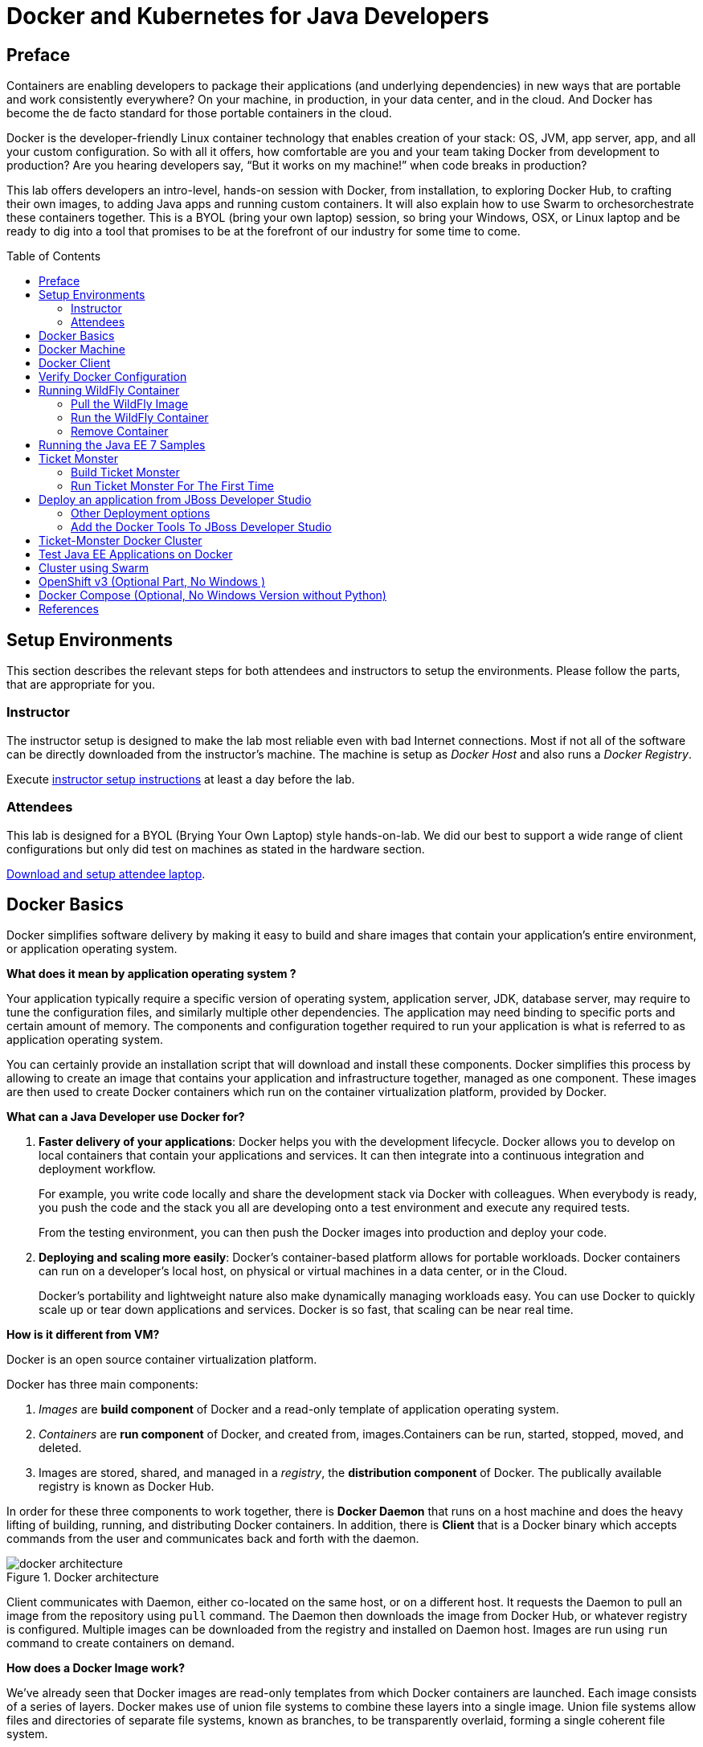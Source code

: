 = Docker and Kubernetes for Java Developers
:toc:
:toc-placement!:

## Preface
Containers are enabling developers to package their applications (and underlying dependencies) in new ways that are portable and work consistently everywhere? On your machine, in production, in your data center, and in the cloud. And Docker has become the de facto standard for those portable containers in the cloud.

Docker is the developer-friendly Linux container technology that enables creation of your stack: OS, JVM, app server, app, and all your custom configuration. So with all it offers, how comfortable are you and your team taking Docker from development to production? Are you hearing developers say, “But it works on my machine!” when code breaks in production?

This lab offers developers an intro-level, hands-on session with Docker, from installation, to exploring Docker Hub, to crafting their own images, to adding Java apps and running custom containers. It will also explain how to use Swarm to orchesorchestrate these containers together. This is a BYOL (bring your own laptop) session, so bring your Windows, OSX, or Linux laptop and be ready to dig into a tool that promises to be at the forefront of our industry for some time to come.

toc::[]

## Setup Environments

This section describes the relevant steps for both attendees and instructors to setup the environments. Please follow the parts, that are appropriate for you.

### Instructor

The instructor setup is designed to make the lab most reliable even with bad Internet connections. Most if not all of the software can be directly downloaded from the instructor's machine. The machine is setup as _Docker Host_ and also runs a _Docker Registry_.

Execute https://github.com/arun-gupta/docker-java/tree/master/instructor[instructor setup instructions] at least a day before the lab.

### Attendees

This lab is designed for a BYOL (Brying Your Own Laptop) style hands-on-lab. We did our best to support a wide range of client configurations but only did test on machines as stated in the hardware section.

https://github.com/arun-gupta/docker-java/tree/master/attendees[Download and setup attendee laptop].

## Docker Basics
Docker simplifies software delivery by making it easy to build and share images that contain your application’s entire environment, or application operating system.

**What does it mean by application operating system ?**

Your application typically require a specific version of operating system, application server, JDK, database server, may require to tune the configuration files, and similarly multiple other dependencies. The application may need binding to specific ports and certain amount of memory. The components and configuration together required to run your application is what is referred to as application operating system.

You can certainly provide an installation script that will download and install these components. Docker simplifies this process by allowing to create an image that contains your application and infrastructure together, managed as one component. These images are then used to create Docker containers which run on the container virtualization platform, provided by Docker.

**What can a Java Developer use Docker for?**

. *Faster delivery of your applications*: Docker helps you with the development lifecycle.
Docker allows you to develop on local containers that contain your applications
and services. It can then integrate into a continuous integration and
deployment workflow.
+
For example, you write code locally and share the development stack
via Docker with colleagues. When everybody is ready, you push the
code and the stack you all are developing onto a test environment
and execute any required tests.
+
From the testing environment, you can then push the Docker images
into production and deploy your code.
+
. *Deploying and scaling more easily*: Docker's container-based platform allows for portable workloads. Docker containers can run on a developer's local host, on physical
or virtual machines in a data center, or in the Cloud.
+
Docker's portability and lightweight nature also make dynamically managing workloads easy. You can use Docker to quickly scale up or tear down applications and services. Docker is so fast, that scaling can be near real time.

**How is it different from VM?**

Docker is an open source container virtualization platform.

Docker has three main components:

. __Images__ are *build component* of Docker and a read-only template of application operating system.
. __Containers__ are *run component* of Docker, and created from, images.Containers can be run, started, stopped, moved, and deleted.
. Images are stored, shared, and managed in a __registry__, the *distribution component* of Docker. The publically available registry is known as Docker Hub.

In order for these three components to work together, there is *Docker Daemon* that runs on a host machine and does the heavy lifting of building, running, and distributing Docker containers. In addition, there is *Client* that is a Docker binary which accepts commands from the user and communicates back and forth with the daemon.

.Docker architecture
image::images/docker-architecture.png[]

Client communicates with Daemon, either co-located on the same host, or on a different host. It requests the Daemon to pull an image from the repository using `pull` command. The Daemon then downloads the image from Docker Hub, or whatever registry is configured. Multiple images can be downloaded from the registry and installed on Daemon host. Images are run using `run` command to create containers on demand.

**How does a Docker Image work?**

We've already seen that Docker images are read-only templates from which Docker containers are launched. Each image consists of a series of layers. Docker makes use of union file systems to combine these layers into a single image. Union file systems allow files and directories of separate file systems, known as branches, to be transparently overlaid, forming a single coherent file system.

One of the reasons Docker is so lightweight is because of these layers. When you change a Docker image—for example, update an application to a new version— a new layer gets built. Thus, rather than replacing the whole image or entirely rebuilding, as you may do with a virtual machine, only that layer is added or updated. Now you don't need to distribute a whole new image, just the update, making distributing Docker images faster and simpler.

Every image starts from a base image, for example `ubuntu`, a base Ubuntu image, or `fedora`, a base Fedora image. You can also use images of your own as the basis for a new image, for example if you have a base Apache image you could use this as the base of all your web application images.

NOTE: By default, Docker obtains these base images from Docker Hub.

Docker images are then built from these base images using a simple, descriptive set of steps we call instructions. Each instruction creates a new layer in our image. Instructions include actions like:

. Run a command.
. Add a file or directory.
. Create an environment variable.
. What process to run when launching a container from this image.

These instructions are stored in a file called a Dockerfile. Docker reads this Dockerfile when you request a build of an image, executes the instructions, and returns a final image.

**How does a Container work?**

A container consists of an operating system, user-added files, and meta-data. As we've seen, each container is built from an image. That image tells Docker what the container holds, what process to run when the container is launched, and a variety of other configuration data. The Docker image is read-only. When Docker runs a container from an image, it adds a read-write layer on top of the image (using a union file system as we saw earlier) in which your application can then run.

## Docker Machine

Machine makes it really easy to create Docker hosts on your computer, on cloud providers and inside your own data center. It creates servers, installs Docker on them, then configures the Docker client to talk to them.

Once your Docker host has been created, it then has a number of commands for managing them:

. Starting, stopping, restarting
. Upgrading Docker
. Configuring the Docker client to talk to your host

You used Docker Machine already during the attendee setup. We won't need it too much further on. But if you need to create hosts, it's a very handy tool to know about. From now on we're mostly going to use the docker client.
Find out more about the details at the link:https://docs.docker.com/machine/[Official Docker Machine Website]

Check if docker machine is working using the following command:

[source, text]
----
docker-machine -v
----

## Docker Client

The client communicates with the demon process on your host and let's you work with images and containers.

Check if your client is working using the following command:

[source, text]
----
docker -v
----

The most important options you'll be using frequently are:

. `run` - runs a container
. `ps`- lists containers
. `stop` - stops a container

Get a full list of available commands with
[source, text]
----
docker
----

## Verify Docker Configuration

Check if your Docker Host is running:

[source, text]
----
docker-machine ls
----

You should see the output similar to:

[source, text]
----
NAME        ACTIVE   DRIVER       STATE     URL                         SWARM
lab                  virtualbox   Running   tcp://192.168.99.101:2376   
----

If the machine state is stopped, start it with:

[source, text]
----
docker-machine start lab
----

After it is started you can find out IP address of your host with:

[source, text]
----
docker-machine ip lab
----

We already did this during the setup document, remember? So, this is a good chance to check, if you already added this IP to your hosts file.

Type:

[source, text]
----
ping dockerhost
----

and see if this resolves to the IP address that the docker-machine command printed out. You should see an output as:

[source, text]
----
> ping dockerhost
PING dockerhost (192.168.99.101): 56 data bytes
64 bytes from 192.168.99.101: icmp_seq=0 ttl=64 time=0.394 ms
64 bytes from 192.168.99.101: icmp_seq=1 ttl=64 time=0.387 ms
----

If it does, you're ready to start over with the lab. If it does not, make sure you've followed the steps to https://github.com/arun-gupta/docker-java/tree/master/attendees#configure-host[configure your host].

## Running WildFly Container

The first step in running any application on Docker is to run an image. There are plenty of images available from the official Docker registry (aka link:https://hub.docker.com[Docker Hub]). To run any of them, you just have to ask the Docker Client to run it. The client will check if the image already exists on Docker Host. If it exists then it'll run it, otherwise the host will download the image and then run it.

### Pull the WildFly Image

Let's first check, if there are any images already available:

[source, text]
----
docker images
----

At first, this list is empty. Now, let's get a plain `jboss/wildfly` image from the instructor's registry:

[source, text]
----
docker pull <INSTRUCTOR_IP>:5000/wildfly
----

By default, docker images are retrieved from https://hub.docker.com/[Docker Hub]. This lab is pre-congfigured to run such that everything can be pulled from instructor's machine.

You can see, that Docker is downloading the image with it's different layers.

[NOTE]
====
In a traditional Linux boot, the Kernel first mounts the root File System as read-only, checks its integrity, and then switches the whole rootfs volume to read-write mode.
When Docker mounts the rootfs, it starts read-only, as in a traditional Linux boot, but then, instead of changing the file system to read-write mode, it takes advantage of a union mount to add a read-write file system over the read-only file system. In fact there may be multiple read-only file systems stacked on top of each other. Consider each one of these file systems as a layer.

At first, the top read-write layer has nothing in it, but any time a process creates a file, this happens in the top layer. And if something needs to update an existing file in a lower layer, then the file gets copied to the upper layer and changes go into the copy. The version of the file on the lower layer cannot be seen by the applications anymore, but it is there, unchanged.

We call the union of the read-write layer and all the read-only layers a _union file system_.

.Docker Layers
image::images/plain-wildfly0.png[]
====

In our particular case, the https://github.com/jboss-dockerfiles/wildfly/blob/master/Dockerfile[jboss/wildfly] image extends the link:https://github.com/jboss-dockerfiles/base/blob/master/Dockerfile[jboss/base-jdk:7] image which adds the OpenJDK distribution on top of the link:https://github.com/jboss-dockerfiles/base/blob/master/Dockerfile[jboss/base] image.
The base image is used for all JBoss community images. It provides a base layer that includes:

. A jboss user (uid/gid 1000) with home directory set to `/opt/jboss`
. A few tools that may be useful when extending the image or installing software, like unzip.

The ``jboss/base-jdk:7'' image adds:

. Latest OpenJDK distribution
. Adds a JAVA_HOME environment variable

When the download is done, you can list the images again and will see the following:

[source, text]
----
docker images

REPOSITORY              TAG     IMAGE ID       CREATED       VIRTUAL SIZE
<INSTRUCTOR_IP>:5000/wildfly  latest  2ac466861ca1   10 weeks ago  951.3 MB
----

### Run the WildFly Container

#### Run Interactively

Run WildFly container in an interactive mode.

[source, text]
----
docker run -it <INSTRUCTOR_IP>:5000/wildfly
----

This will show the output as:

[source, text]
----
> docker run -it 192.168.99.100:5000/wildfly
=========================================================================

  JBoss Bootstrap Environment

  JBOSS_HOME: /opt/jboss/wildfly

  JAVA: /usr/lib/jvm/java/bin/java

  JAVA_OPTS:  -server -Xms64m -Xmx512m -XX:MaxPermSize=256m -Djava.net.preferIPv4Stack=true -Djboss.modules.system.pkgs=org.jboss.byteman -Djava.awt.headless=true

=========================================================================

17:58:58,353 INFO  [org.jboss.modules] (main) JBoss Modules version 1.3.3.Final
17:58:58,891 INFO  [org.jboss.msc] (main) JBoss MSC version 1.2.2.Final
17:58:59,056 INFO  [org.jboss.as] (MSC service thread 1-2) JBAS015899: WildFly 8.2.0.Final "Tweek" starting

. . .

17:59:03,211 INFO  [org.jboss.as] (Controller Boot Thread) JBAS015961: Http management interface listening on http://127.0.0.1:9990/management
17:59:03,212 INFO  [org.jboss.as] (Controller Boot Thread) JBAS015951: Admin console listening on http://127.0.0.1:9990
17:59:03,213 INFO  [org.jboss.as] (Controller Boot Thread) JBAS015874: WildFly 8.2.0.Final "Tweek" started in 5310ms - Started 184 of 234 services (82 services are lazy, passive or on-demand)
----

This shows that the server started correctly, congratulations!

By default, Docker runs in the foreground. `-i` allows to interact with the STDIN and `-t` attach a TTY to the process. Switches can be combined together and used as `-it`.

Hit Ctrl+C to stop the container.

#### Run Detached Container

Restart the container in a detached mode:

[source, text]
----
> docker run -d 192.168.99.100:5000/wildfly
972f51cc8422eec0a7ea9a804a55a2827b5537c00a6bfd45f8646cb764bc002a
----

`-d` runs the container in a detached mode.

The output is the unique id assigned to the container. Check the logs as:

[source, text]
----
> docker logs 972f51cc8422eec0a7ea9a804a55a2827b5537c00a6bfd45f8646cb764bc002a
=========================================================================

  JBoss Bootstrap Environment

  JBOSS_HOME: /opt/jboss/wildfly

. . .
----

We can check it by issuing the `docker ps` command which retrieves the images process which are running and the ports engaged by the process:

[source, text]
----
> docker ps
CONTAINER ID        IMAGE                                 COMMAND                CREATED             STATUS              PORTS                    NAMES
0bc123a8ece0        192.168.99.100:5000/wildfly:latest    "/opt/jboss/wildfly/   4 seconds ago       Up 4 seconds        8080/tcp                 tender_wozniak 
----

Also try `docker ps -a` to see all the containers on this machine.

#### Access WildFly Server

If you have noticed the startup log of the server, you should have discovered that the server is located in the `/opt/jboss/wildfly` and that by default the public interfaces are bound to the `0.0.0.0` address while the admin interfaces are bound just to `localhost`. This information will be useful to learn how to customize the server.

So, in order to access to WildFly server, we need to know which address has been chosen by the application server for socket binding. We will use the docker inspect command passing as parameter the ID of the running Container we have already found (0bc123a8ece0):

[source, text]
----
docker inspect --format "{{.NetworkSettings.IPAddress}}" 0bc123a8ece0
----

The above command outputs an IP address, such as ``172.17.0.1''. That means, the server is available at the 172.17.0.1 IP Address. 

Now let's open the console at that address: http://172.17.0.1:8080

That did not work. You'll get a ``This webpage is not available - ERR_CONNECTION_TIMED_OUT'' error.

But why?

Docker runs all containers in the host, which is running in a guest system.

When Docker starts, it creates a virtual interface named ``docker0'' on the host machine. It randomly chooses an address and subnet from the private range defined by RFC 1918 that are not in use on the host machine, and assigns it to docker0. Docker made the choice 172.17.0.1 in this example.

But ``docker0'' is no ordinary interface. It is a virtual Ethernet bridge that automatically forwards packets between any other network interfaces that are attached to it. This lets containers communicate both with the host machine and with each other. But nothing more.

Speaking, by default Docker containers can make connections to the outside world, but the outside world cannot connect to containers. This get's another layer of indirection, if you are using boot2docker on for example Mac or Windows. In this case, we don't even care for the Docker generated IP address, but want to know the address, the host is running at.

`docker-machine ip <machine-name>` gives us the host IP address and this was already added to the hosts file. So, we can give it another try by accessing: http://dockerhost:8080. This will not work either.

If you want containers to accept incoming connections, you will need to provide special options when invoking `docker run`. The container, we just started, can't be accessed by our browser. We need to stop it again and restart with different options.

[source, text]
----
docker stop 0bc123a8ece0
----

Now let's make sure, we're exposing the correct port, that we want to access during startup:

[source, text]
----
docker run -it -p 8080:8080 <INSTRUCTOR_IP>:5000/wildfly
----

The format is `-p hostPort:containerPort`. This option maps container ports to host ports and allows other containers on our host to access them.

.More Information about port mapping
[NOTE]
===============================
Port exposure and mapping are the keys to successful work with Docker.
See more about networking on the Docker website link:https://docs.docker.com/articles/networking/[Advanced Networking]
===============================

Now we're ready to test http://dockerhost:8080 again. This works with the exposed port, as expected.

.Welcome WildFly
image::images/plain-wildfly1.png[]

### Remove Container

How to selectively remove container

## Running the Java EE 7 Samples

link:https://github.com/javaee-samples/javaee7-hol[Java EE 7 Hands-on Lab] has been delivered all around the world and is a pretty standard application that shows design patterns and anti-patterns for a typical Java EE 7 application.

Pull the Docker image that contains WildFly and pre-built Java EE 7 application WAR file as shown:

[source, text]
----
docker pull <INSTRUCTOR_IP>:5000/javaee7-hol
----

The javaee7-hol link:https://github.com/arun-gupta/docker-images/blob/master/javaee7-hol/Dockerfile[Dockerfile] is based on `jboss/wildfly` and adds the movieplex7 application as war file.

Run it as:

[source, text]
----
docker run -it -p 8080:8080 <INSTRUCTOR_IP>:5000/javaee7-hol
----

See the application in action at http://dockerhost:8080/movieplex7/

## Ticket Monster

TicketMonster is an example application that focuses on Java EE6 - JPA 2, CDI, EJB 3.1 and JAX-RS along with HTML5 and jQuery Mobile. It is a moderately complex application that demonstrates how to build modern web applications optimized for mobile & desktop. TicketMonster is representative of an online ticketing broker - providing access to events (e.g. concerts, shows, etc) with an online booking application.

Apart from being a demo, TicketMonster provides an already existing application structure that you can use as a starting point for your app. You could try out your use cases, test your own ideas, or, contribute improvements back to the community.

.TicketMonster architecture
image::images/ticket-monster_tutorial_architecture.png[]

The application uses Java EE 6 services to provide business logic and persistence, utilizing technologies such as CDI, EJB 3.1 and JAX-RS, JPA 2. These services back the user-facing booking process, which is implemented using HTML5 and JavaScript, with support for mobile devices through jQuery Mobile.

The administration site is centered around CRUD use cases, so instead of writing everything manually, the business layer and UI are generated by Forge, using EJB 3.1, CDI and JAX-RS. For a better user experience, Twitter Bootstrap is used.

Monitoring sales requires staying in touch with the latest changes on the server side, so this part of the application will be developed in HTML5 and JavaScript using a polling solution.

### Build Ticket Monster

First thing, you're going to do is to build the application from source. Create a directory for the source and change to it:

[source, text]
----
mkdir docker-java/
cd docker-java/
----

And checkout the sources from the instructor's git repository.

[source, text]
----
git clone -b WildFly-docker-test http://root:dockeradmin@<INSTRUCTOR_IP>:10080/root/ticket-monster.git
----

`-b WildFly-docker-test` is a branch of Ticket Monster that contains a ``docker-test'' profile to run Arquillian Cube test. More on this later.

From here, you're free to explore the application a bit. Open it with JBDS and find more background about the use-cases and how the application is designed at the link:http://www.jboss.org/ticket-monster/whatisticketmonster/[Ticket Monster Website].

Copy the Maven lab-settings.xml file that you have downloaded from the instructor machine and place it inside `docker-java` directory.

When you're ready, it is time to build the application. Switch to the checkout directory and run maven package.

[source, text]
----
cd docker-java/
mvn -s lab-settings.xml -f ticket-monster/demo/pom.xml -Ppostgresql clean package
----

NOTE: Make sure you've changed <INSTRUCTOR_IP> to the IP address of instructor's machine.

Congratulations! You just build the applications war file. Let's see if this can be deployed.

### Run Ticket Monster For The First Time

The application needs two things from an infrastructure perspective. A WildFly application server and a Postgress Database. Let Docker do the magic for us.

Time to bring in WildFly and a database. You'll start with the database. Postgres is used as the database for Ticketmonster application.

[source, text]
----
docker run --name db -d -p 5432:5432 -e POSTGRES_USER=ticketmonster -e POSTGRES_PASSWORD=ticketmonster-docker <INSTRUCTOR_IP>:5000/postgres
----

This command starts a container named ``db'' from the image in your instructor's registry `<INSTRUCTOR_IP>:5000/postgres`. As this will not be present locally, it needs to be downloaded first. But you'll have a very quick connection to the instructor registry and this shouldn't take long.

The two `-e` options define environment variables which are read by the db at startup and allow us to access the database with this user and password.

Finally, the `-d` option tells docker to start a demon process. Which means, that the console window, you're running this command in, will be available again after it is issued. If you skip this parameter, the console will be directly showing the output from the process.

`-p` option maps container ports to host ports and allows other containers on our host to access them.

This should have worked. To double check if it did, you can see the server logs as:

[source, text]
----
docker logs -f db
----

The `-f` flag keeps refreshing the logs and pushes new events directly out to the console.

After the database server is up and running we now need the WildFly.

[source, text]
----
docker run -d --name wildfly -p 8080:8080 --link db:db -v /Users/youruser/tmp/deployments:/opt/jboss/wildfly/standalone/deployments/:rw <INSTRUCTOR_IP>:5000/wildfly
----

This command starts a container named ``wildfly'' and links this container to the db (using `--link` option) container we started earlier.

.More Information about container linking
[NOTE]
===============================
Docker has a linking system that allows you to link multiple containers together and send connection information from one to another. When containers are linked, information about a source container can be sent to a recipient container. This allows the recipient to see selected data describing aspects of the source container.

See more about container communication on the Docker website link:https://docs.docker.com/userguide/dockerlinks/[Linking Containers Together]
===============================

The "-v" flag maps a local directory into the host. This will be the place to put the deployments. Please make sure to use `-v /c/Users/` notation for drive letters on windows.
The other options are known to you already.
Check the logs if the server is started.

[source, text]
----
docker logs -f wildfly
----

And access the http://dockerhost:8080 with your webbrowser to make sure the instance is up and running.

Now you're ready to deploy the application for the first time. Let's use JBoss Developer Studio for this.

## Deploy an application from JBoss Developer Studio

Start JDBS if not started. And create a server adaptor first.

.Server adapter
image::images/jbds1.png[]

Assign or create a WildFly 8.x runtime (Changed properties are highlighted.)

.WildFly Runtime Properties
image::images/jbds2.png[]

Setup the server properties in the following image.  The two properties on the left are automatically propagated from the previous dialog. Additional two properties on the right side are required to disable to keep deployment scanners in sync with the server.

.Server properties
image::images/jbds3.png[]

Specify a custom deployment folder on Deployment tab of Server Editor

.Server Editor
image::images/jbds4.png[]

Right-click on the newly created server adapter and click “Start”.

.Start Server
image::images/jbds5.png[]

Now you need to right-click, Run on Server on the ticket-monster application and chose this server.
The project runs and displays the start page of ticket-monster

.Start Server
image::images/jbds6.png[]

Congratulations! You've just deployed your first application to a WildFly running in a Docker container.

Stop wildfly when you're done.
[source, text]
----
docker stop wildfly
----

### Other Deployment options
For the first deployment we used a shared volumen on the host computer. Let's explore deeper, what other deployment options we have


**Using the CLI**

The Command Line Interface (CLI) is a tool for connecting to WildFly instances to manage all tasks from command line environment. Some of the tasks that you can do using the CLI are:

. Deploy/Undeploy web application in standalone/Domain Mode.
. View all information about the deployed application on runtime.
. Start/Stop/Restart Nodes in respective mode i.e. Standalone/Domain.
. Adding/Deleting resource or subsystems to servers.

In order to work with the CLI you need to have it locally installed on your machine. Your instructor has a download prepared for you at http://<INSTRUCTOR_IP:8082>/downloads/
Unzip into a folder of your choice (e.g. /Users/arungupta/WildFly82/). This folder is named $WIDLFY_HOME from here on. Make sure to add the /Users/arungupta/WildFly82/bin to your path environment variable.

[source, text]
----
# Windows Example
set PATH=%PATH%;%WILDFLY_HOME%/bin
----

Now run the `jboss-cli` command and connect to the running WildFly instance.

[source, text]
----
cd %WIDLFY_HOME%/bin
./jboss-cli.sh --controller=dockerhost:9990  -u=admin -p=docker#admin -c
----

Once that you're connected through the `jboss-cli`, run:

[source, text]
----
deploy <TICKET_MONSTER_PATH>/ticket-monster.war --force
----

Now you've been sucessfully using the CLI to remotely deploy the ticket-monster application to a running docker container.
And again, keep the container running, we're going to look into the last deployment option you have.

**Using the web console**

The build in Web-Console also relies on the same management APIs that we've already been using via JBoss Developer Tools and the CLI. It does provide a nice web-based way to administrate your instance and if you've already exposed the container ports, you can simply access it via the URL: http://dockerhost:9990 in your webbrowser.
This will point you to the management interface

.The Web Console
image::images/console1.png[]


If you're prompted for username and password enter "admin" as username and "docker#admin" as password. Now navigate through it and execute the following steps:

. Go to the "Deployments tab".
. Click on "Replace" button.
. On the "Step 1/2" screen, select the <TICKET_MONSTER_PATH>/ticket-monster.war file on your computer and click "Next".
. On the "Step 2/2" screen, click "Next" again.

Now you've been successfully deploying the Ticket Monster application in three different ways. Time to look at some more features, that Docker can provide to Java developers.

Keep the WildFly instance up and running this time. We will re-use it for the next deployment option.

**Deployment to WildFly Container using Management API (Optional Task if you have time)**

A standalone WildFly process, process can be configured to listen for remote management requests using its "native management interface".
The CLI tool that comes with the application server uses this interface, and user can develop custom clients that use it as well. In order to use this, the wildfly management interface listen IP needs to be changed from 127.0.0.1 to 0.0.0.0 which basically means, that it is not only listening on the localhost but also on all publicly assigned IP addresses.

The database server is still up an running. Now we're starting another WildFly instance again:
[source, text]
----
docker run -d --name wildflymngm -p 8080:8080 -p 9990:9990 --link db:db <INSTRUCTOR_IP>:5000/wildfly-management
----
As you can see, there is no mapped volume in this case but an additional port exposed. The WildFly image that is used makes ist easier for you to play around with the deployment via the management API. It has a tweaked start script which changes the management interface according to the behavior described in the first sentence.
Now go and create another new server adapter in JBoss Developer Studio.

.Create New Server Adapter
image::images/jbds7.png[]

Keep the defaults in the adapter properties.

.Adapter Properties
image::images/jbds8.png[]

Set up server properties by specifying the admin credentials (Admin#70365). Note, you need to delete the existing password and use this instead:

.Management Login Credentials
image::images/jbds9.png[]

Right-click on the newly created server adapter and click “Start”.Status quickly changes to “Started, Synchronized” as shown.

.Start Server
image::images/jbds10.png[]

Now you need to right-click, Run on Server on the ticket-monster application and chose this server.
The project runs and displays the start page of ticket-monster.

Stop wildfly when you're done.
[source, text]
----
docker stop wildflymngm
----

### Add the Docker Tools To JBoss Developer Studio
The Docker tooling is aimed at providing at minimum the same basic level features as the command-line interface, but also provide some advantages by having access to a full fledged UI.
As this is still in early access stage, you will have to install it first:

. Open JDBS
. Add a new site using the  command link Install/Update > Available Software Sites preference page.
. Use the URL http://download.eclipse.org/linuxtools/updates-docker-nightly/
. Name it Docker-Nightly
. Select "Docker Tooling" form the Linux Tools and click next.

.Add Docker Tooling To JDBS
image::images/jdbs-docker-tools1.png[]

**Docker Explorer**

The Docker Explorer provides a wizard to establish a new connection to a Docker daemon. This wizard can detect default settings if the user’s machine runs Docker natively or in a VM using Boot2Docker. Both Unix sockets on Linux machines and the REST API on other OSes are detected and supported. The wizard also allows remote connections using custom settings.

.The Docker Explorer
image::images/jdbs-docker-tools2.png[]

The Docker Explorer itself is a tree view that handles multiple connections and provides users with quick overview of the existing images and containers.

.The Docker Explorer Tree View
image::images/jdbs-docker-tools3.png[]

Built-in filters can show/hide intermediate and 'dangling' images as well as stopped containers.

**Managing Docker Images**

The Docker Images view lists all images in the Docker host selected in the Docker Explorer view. This view allows user to manage images, including:

. Pulling images from the Docker Hub Registry (other registries will be supported as well)
. Uploading images to the Docker Hub Registry
. Building images from a Dockerfile
. Creating a container from an image

.Docker Images View
image::images/jdbs-docker-tools4.png[]

A wizard lets the user input all the arguments to create a new container from an image. When the container is started, all the logs can be streamed into the Eclipse Console:

.Streaming Logs
image::images/jdbs-docker-tools5.png[]

**Managing Docker Containers**

The Docker Containers view lets the user manage her containers. The view toolbar provides commands to start, stop, pause, unpause, display the logs and kill containers.

.Docker Containers View
image::images/jdbs-docker-tools6.png[]

This view also provides a filter to show/hide stopped containers. Users can also attach an Eclipse console to a running Docker container to follow the logs and use the STDIN to interact with it.

**Info and Inspect on Images and Containers**

We also integrate with the Eclipse Properties view to provide users with info and 'inspect' data about a selected container or image.

.Eclipse Properties View
image::images/jdbs-docker-tools7.png[]


## Ticket-Monster Docker Cluster
Another frequent requirement for Java EE based applications is clustering. While setup and test can be complicated on developer machines, this is where Docker can play to it's full potential. With the help of images and automatic port mapping, we're ready to test Ticket-Monster on a couple of WildFly instances and add and remove them randomly.
Here is the rough architecture, of what we're going to do:

.Standalone Cluster with WildFly and mod_cluster
image::images/wildfly_cluster1.png[]


We're going to start with the Apache HTTPD server.
[source, text]
----
docker run -d --name modcluster -p 80:80 <INSTRUCTOR_IP>:5000/mod_cluster
----

To see if everything worked out the way we wanted it, open http://dockerhost/mod_cluster_manager with your browser. This should show the empty console:

.Apache HTTPD runing mod_cluster_manager interface
image::images/wildfly_cluster2.png[]


Now we need the first WildFly instance:

[source, text]
----
docker run -d --name server1 --link db:db --link modcluster:modcluster <INSTRUCTOR_IP>:5000/ticketmonster-pgsql-wildfly
----

You do already know the command syntax. Beside linking the db, we also link the modcluster container. This should be done very quickly and if you now revisit link:http://dockerhost/mod_cluster_manager/[the mod_cluster_manager] website in your browser, you can see, that the first server was registered to the loadbalancer:

.Loadbalancer registered first WildFly instance.
image::images/wildfly_cluster3.png[]

To make sure the Ticket Monster App is also running just visit http://dockerhost/ticket-monster and you will be presented with the ticket monster welcome screen.

.Clustered Ticket Monster Application
image::images/wildfly_cluster4.png[]

You can now start as many wildfly instances you want (and your computer memory can handle):
[source, text]
----
docker run -d --name server2 --link db:db --link modcluster:modcluster <INSTRUCTOR_IP>:5000/ticketmonster-pgsql-wildfly
docker run -d --name server3 --link db:db --link modcluster:modcluster <INSTRUCTOR_IP>:5000/ticketmonster-pgsql-wildfly
docker run -d --name server4 --link db:db --link modcluster:modcluster <INSTRUCTOR_IP>:5000/ticketmonster-pgsql-wildfly
----

You can stop some servers and check the application behavior:
[source, text]
----
docker stop server1
docker stop server3

----

TODO: Pick, which parts we want to describe in more detail from here: https://goldmann.pl/blog/2013/10/07/wildfly-cluster-using-docker-on-fedora/

## Test Java EE Applications on Docker
Testing Java EE applications is a very important aspect. Especially when it comes to in-container tests, link:http://www.arquillian.org[JBoss Arquillian] is well known to make this very easy.
Picking up where unit tests leave off, Arquillian handles all the plumbing of container management, deployment and framework initialization so you can focus on the task at hand, writing your tests. Real tests.

Arquillian brings the test to the runtime so you don’t have to manage the runtime from the test (or the build). Arquillian eliminates this burden by covering all aspects of test execution, which entails:

. Managing the lifecycle of the container (or containers)
. Bundling the test case, dependent classes and resources into a ShrinkWrap archive (or archives)
. Deploying the archive (or archives) to the container (or containers)
. Enriching the test case by providing dependency injection and other declarative services
. Executing the tests inside (or against) the container
. Capturing the results and returning them to the test runner for reporting
. To avoid introducing unnecessary complexity into the developer’s build environment, Arquillian integrates seamlessly with familiar testing frameworks (e.g., JUnit 4, TestNG 5), allowing tests to be launched using existing IDE, Ant and Maven test plugins — without any add-ons.

Basically, you can just use Arquillian with the link:http://arquillian.org/modules/wildfly-arquillian-wildfly-remote-container-adapter/[WildFly Remote container adapter] and connect to any WildFly instance running in a Docker container. But this wouldn't help with the Docker container lifycycle management.
This is where a new Arquillian extension, named link:http://arquillian.org/blog/2014/11/17/arquillian-cube-1-0-0-Alpha1/["Cube"] comes in.
With this extension you can start a Docker container with a server installed, deploy the required deployable file within it and execute Arquillian tests.

The key point here is that if Docker is used as deployable platform in production, your tests are executed in a the same container as it will be in production, so your tests are even more real than before.

[source, text]
----
mvn -s settings.xml -f ticket-monster/demo/pom.xml -Pdocker-test test
----


http://blog.arungupta.me/run-javaee-tests-wildfly-docker-arquillian-cube/


## Cluster using Swarm
One of the key updates as part of Docker 1.6 is Docker Swarm 0.2.0. Docker Swarm solves one of the fundamental limitations of Docker where the containers could only run on a single Docker host. Docker Swarm is native clustering for Docker. It turns a pool of Docker hosts into a single, virtual host.

.Key Components of Docker Swarm
image::images/swarm1.png[]

**Swarm Manager:** Docker Swarm has a Master or Manager, that is a pre-defined Docker Host, and is a single point for all administration. Currently only a single instance of manager is allowed in the cluster. This is a SPOF for high availability architectures and additional managers will be allowed in a future version of Swarm with #598.

**Swarm Nodes:** The containers are deployed on Nodes that are additional Docker Hosts. Each Swarm Node  must be accessible by the manager, each node must listen to the same network interface (TCP port). Each node runs a node agent that registers the referenced Docker daemon, monitors it, and updates the discovery backend with the node’s status. The containers run on a node.

**Scheduler Strategy:** Different scheduler strategies (binpack, spread, and random) can be applied to pick the best node to run your container. The default strategy is spread which optimizes the node for least number of running containers. There are multiple kinds of filters, such as constraints and affinity.  This should allow for a decent scheduling algorithm.

**Node Discovery Service:** By default, Swarm uses hosted discovery service, based on Docker Hub, using tokens to discover nodes that are part of a cluster. However etcd, consul, and zookeeper can be also be used for service discovery as well. This is particularly useful if there is no access to Internet, or you are running the setup in a closed network. A new discovery backend can be created as explained here. It would be useful to have the hosted Discovery Service inside the firewall and #660 will discuss this.

**Standard Docker API:** Docker Swarm serves the standard Docker API and thus any tool that talks to a single Docker host will seamlessly scale to multiple hosts now. That means if you were using shell scripts using Docker CLI to configure multiple Docker hosts, the same CLI would can now talk to Swarm cluster and Docker Swarm will then act as proxy and run it on the cluster.

There are lots of other concepts but these are the main ones.

First thing to do is, to create a Swarm cluster. The easiest way of using Swarm is, by using the official Docker image:

[source, text]
----
docker run swarm create
----

This command returns a <TOKEN> and is the unique cluster id. It will be used when creating master and nodes later. This cluster id is returned by the hosted discovery service on Docker Hub.

NOTE: Make sure to note this cluster id now as there is no means to list it later.

Swarm is fully integrated with Docker Machine, and so is the easiest way to get started. Let's create a Swarm Master next:

[source, text]
----
docker-machine create -d virtualbox --swarm --swarm-master --swarm-discovery token://<TOKEN> swarm-master
----

The option "--swarm" configures the machine with Swarm, "--swarm-master" configures the created machine to be Swarm master. Make sure to replace cluster id after token:// with that obtained in the previous step. Swarm master creation talks to the hosted service on Docker Hub and informs that a master is created in the cluster.

Now connect to this newly created master and find some more information about it:

[source, text]
----
eval "$(docker-machine env swarm-master)"
docker info
----

_NOTE: If you're on Windows, use the "docker-machine env swarm-master" command only and copy the output into an editor to replace all appearances of EXPORT with SET and issue the three commands at your command prompt, remove the quotes and all duplicate appearences of "/" _

Looks, like everything is working fine. Now we need the Swarm nodes.

[source, text]
----
docker-machine create -d virtualbox --swarm --swarm-discovery token://<TOKEN> swarm-node-01
----

Node creation talks to the hosted service at Docker Hub and joins the previously created cluster. This is specified by --swarm-discovery token://... and specifying the cluster id obtained earlier.

To make it a real cluster, let's just create a second node:

[source, text]
----
docker-machine create -d virtualbox --swarm --swarm-discovery token://<TOKEN> swarm-node-02
----

And list all the nodes / Docker machines, that has been created so far.
The machines that are part of the cluster have the cluster’s name in the SWARM column, blank otherwise. For example, mymachine is a standalone machine where as all other machines are part of swarm-master cluster. The Swarm master is also identified by (master) in the SWARM column.

Connect to the Swarm cluster and find some information about it:

[source, text]
----
eval "$(docker-machine env --swarm swarm-master)"
docker info
----

There are 3 nodes – one Swarm master and 2 Swarm nodes. There is a total of 4 containers running in this cluster – one Swarm agent on master and each node, and there is an additional swarm-agent-master running on the master. This can be verified by connecting to the master and listing all the containers:

[source, text]
----
eval "$(docker-machine env swarm-master)"
docker info
----

List the nodes in the cluster with the following command:

[source, text]
----
docker run swarm list token://<TOKEN>
----

The complete cluster is in place now, and we need to deploy the Ticket Monster application to it.
Swarm takes care for the distribution of the deployments across the nodes. The only thing, we need to do is to deploy the application as explained already:

Double check, if the db instance is still running. If not, start it again.

[source, text]
----
docker start db
----

Next is the modcluster container:

[source, text]
----
docker start modcluster
----

And finally the server instances 1 to 3:

[source, text]
----
docker start server1
docker start server2
docker start server3
----

## OpenShift v3 (Optional Part, No Windows )
If you are on a Mac or Linux system, you can also try out clustering with OpenShift V3 and Kubernetes. For this is an optional step in the lab, you can follow these separate instructions.

http://blog.arungupta.me/openshift-v3-getting-started-javaee7-wildfly-mysql/


## Docker Compose (Optional, No Windows Version without Python)
Docker Orchestration using Fig showed how to defining and control a multi-container service using Fig. Since then, Fig has been renamed to Docker Compose, or Compose for short.
If you have some additional time, you can take this part of the lab:

http://blog.arungupta.me/docker-compose-orchestrate-containers-techtip77/


## References

. JBoss and Docker: http://www.jboss.org/docker/
